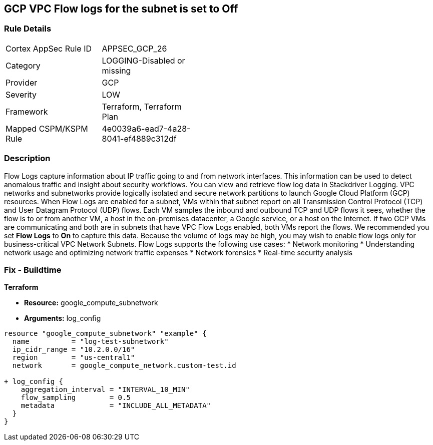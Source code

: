 == GCP VPC Flow logs for the subnet is set to Off


=== Rule Details

[width=45%]
|===
|Cortex AppSec Rule ID |APPSEC_GCP_26
|Category |LOGGING-Disabled or missing
|Provider |GCP
|Severity |LOW
|Framework |Terraform, Terraform Plan
|Mapped CSPM/KSPM Rule |4e0039a6-ead7-4a28-8041-ef4889c312df
|===


=== Description 


Flow Logs capture information about IP traffic going to and from network interfaces.
This information can be used to detect anomalous traffic and insight about security workflows.
You can view and retrieve flow log data in Stackdriver Logging.
VPC networks and subnetworks provide logically isolated and secure network partitions to launch Google Cloud Platform (GCP) resources.
When Flow Logs are enabled for a subnet, VMs within that subnet report on all Transmission Control Protocol (TCP) and User Datagram Protocol (UDP) flows.
Each VM samples the inbound and outbound TCP and UDP flows it sees, whether the flow is to or from another VM, a host in the on-premises datacenter, a Google service, or a host on the Internet.
If two GCP VMs are communicating and both are in subnets that have VPC Flow Logs enabled, both VMs report the flows.
We recommended you set *Flow Logs* to *On* to capture this data.
Because the volume of logs may be high, you may wish to enable flow logs only for business-critical VPC Network Subnets.
Flow Logs supports the following use cases:
* Network monitoring
* Understanding network usage and optimizing network traffic expenses
* Network forensics
* Real-time security analysis

////
=== Fix - Runtime


* GCP Console* 



. Open the VPC network GCP Console https://console.cloud.google.com/networking/networks/list.

. Click the name of a subnet to display the * Subnet details* page.

. Click the * EDIT* button.

. Set * Flow Logs * to * On*.

. Click * Save*.


* CLI Command* 


To set Private Google access for a network subnet, run the following command:
----
gcloud compute networks subnets update [SUBNET_NAME]
--region [REGION]
--enable-flow-logs
----
////

=== Fix - Buildtime


*Terraform* 


* *Resource:* google_compute_subnetwork
* *Arguments:* log_config


[source,go]
----
resource "google_compute_subnetwork" "example" {
  name          = "log-test-subnetwork"
  ip_cidr_range = "10.2.0.0/16"
  region        = "us-central1"
  network       = google_compute_network.custom-test.id

+ log_config {
    aggregation_interval = "INTERVAL_10_MIN"
    flow_sampling        = 0.5
    metadata             = "INCLUDE_ALL_METADATA"
  }
}
----


